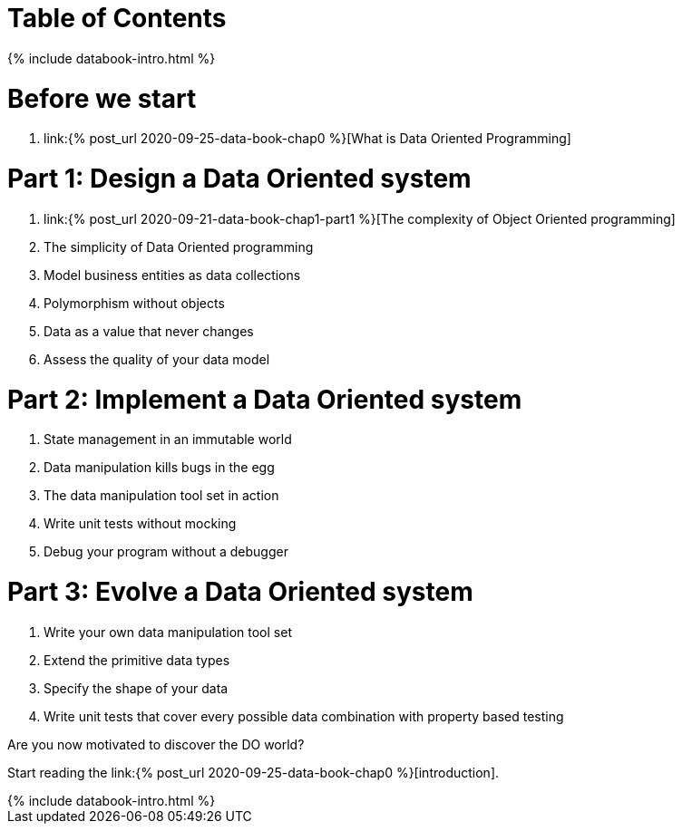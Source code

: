 = Table of Contents
:page-layout: post
:page-description:  Table of Contents of Data Oriented Programming
:page-categories: databook
:page-guid: 81362E9F-45CF-46A1-BD8B-971FCD540DDE
:page-thumbnail: assets/klipse.png
:page-booktitle: TOC
:page-bookorder: 000_01
:page-liquid:
:page-author: Yehonathan Sharvit
:page-date:   2020-09-27 02:45:32 +0200


++++
{% include databook-intro.html %}
++++

= Before we start
. link:{% post_url 2020-09-25-data-book-chap0 %}[What is Data Oriented Programming]

= Part 1: Design a Data Oriented system
. link:{% post_url 2020-09-21-data-book-chap1-part1 %}[The complexity of Object Oriented programming]
. The simplicity of Data Oriented programming
. Model business entities as data collections
. Polymorphism without objects
. Data as a value that never changes
. Assess the quality of your data model

= Part 2: Implement a Data Oriented system
. State management in an immutable world
. Data manipulation kills bugs in the egg
. The data manipulation tool set in action
. Write unit tests without mocking
. Debug your program without a debugger

= Part 3: Evolve a Data Oriented system
. Write your own data manipulation tool set
. Extend the primitive data types
. Specify the shape of your data
. Write unit tests that cover every possible data combination with property based testing

Are you now motivated to discover the DO world?

Start reading the link:{% post_url 2020-09-25-data-book-chap0 %}[introduction].
++++
{% include databook-intro.html %}
++++
